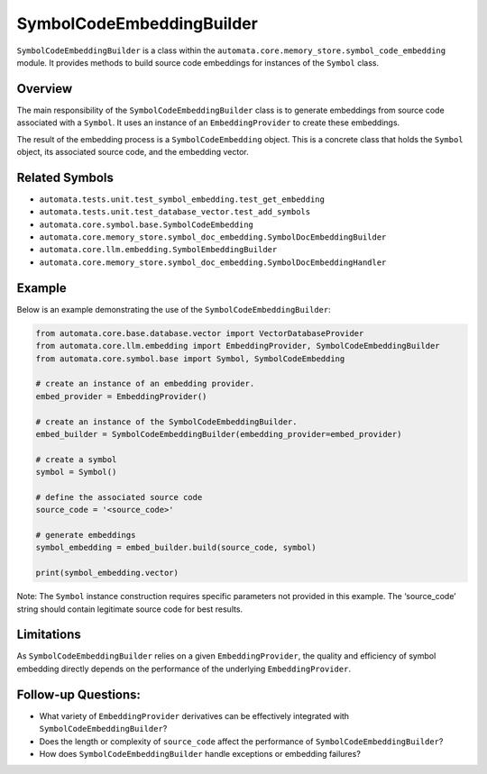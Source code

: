 SymbolCodeEmbeddingBuilder
==========================

``SymbolCodeEmbeddingBuilder`` is a class within the
``automata.core.memory_store.symbol_code_embedding`` module. It provides methods
to build source code embeddings for instances of the ``Symbol`` class.

Overview
--------

The main responsibility of the ``SymbolCodeEmbeddingBuilder`` class is
to generate embeddings from source code associated with a ``Symbol``. It
uses an instance of an ``EmbeddingProvider`` to create these embeddings.

The result of the embedding process is a ``SymbolCodeEmbedding`` object.
This is a concrete class that holds the ``Symbol`` object, its
associated source code, and the embedding vector.

Related Symbols
---------------

-  ``automata.tests.unit.test_symbol_embedding.test_get_embedding``
-  ``automata.tests.unit.test_database_vector.test_add_symbols``
-  ``automata.core.symbol.base.SymbolCodeEmbedding``
-  ``automata.core.memory_store.symbol_doc_embedding.SymbolDocEmbeddingBuilder``
-  ``automata.core.llm.embedding.SymbolEmbeddingBuilder``
-  ``automata.core.memory_store.symbol_doc_embedding.SymbolDocEmbeddingHandler``

Example
-------

Below is an example demonstrating the use of the
``SymbolCodeEmbeddingBuilder``:

.. code:: python

   from automata.core.base.database.vector import VectorDatabaseProvider
   from automata.core.llm.embedding import EmbeddingProvider, SymbolCodeEmbeddingBuilder
   from automata.core.symbol.base import Symbol, SymbolCodeEmbedding

   # create an instance of an embedding provider.
   embed_provider = EmbeddingProvider()

   # create an instance of the SymbolCodeEmbeddingBuilder.
   embed_builder = SymbolCodeEmbeddingBuilder(embedding_provider=embed_provider)

   # create a symbol
   symbol = Symbol() 

   # define the associated source code
   source_code = '<source_code>'

   # generate embeddings  
   symbol_embedding = embed_builder.build(source_code, symbol)

   print(symbol_embedding.vector)

Note: The ``Symbol`` instance construction requires specific parameters
not provided in this example. The ‘source_code’ string should contain
legitimate source code for best results.

Limitations
-----------

As ``SymbolCodeEmbeddingBuilder`` relies on a given
``EmbeddingProvider``, the quality and efficiency of symbol embedding
directly depends on the performance of the underlying
``EmbeddingProvider``.

Follow-up Questions:
--------------------

-  What variety of ``EmbeddingProvider`` derivatives can be effectively
   integrated with ``SymbolCodeEmbeddingBuilder``?
-  Does the length or complexity of ``source_code`` affect the
   performance of ``SymbolCodeEmbeddingBuilder``?
-  How does ``SymbolCodeEmbeddingBuilder`` handle exceptions or
   embedding failures?
